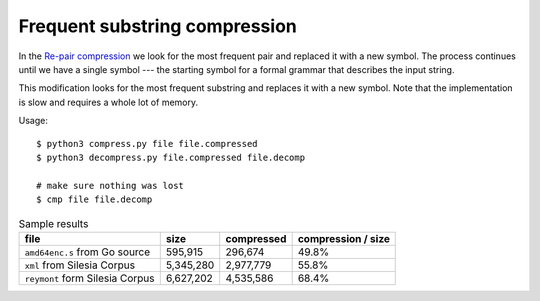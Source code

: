 ================================================================================
                 Frequent substring compression
================================================================================

In the `Re-pair compression`__ we look for the most frequent pair and replaced
it with a new symbol. The process continues until we have a single symbol ---
the starting symbol for a formal grammar that describes the input string.

__ https://en.wikipedia.org/wiki/Re-Pair

This modification looks for the most frequent substring and replaces it with
a new symbol. Note that the implementation is slow and requires a whole lot of
memory.

Usage::

    $ python3 compress.py file file.compressed
    $ python3 decompress.py file.compressed file.decomp

    # make sure nothing was lost
    $ cmp file file.decomp

.. list-table:: Sample results
    :header-rows: 1

    - * file
      * size
      * compressed
      * compression / size

    - * ``amd64enc.s`` from Go source
      * 595,915
      * 296,674
      * 49.8%

    - * ``xml`` from Silesia Corpus
      * 5,345,280
      * 2,977,779
      * 55.8%

    - * ``reymont`` form Silesia Corpus
      * 6,627,202
      * 4,535,586
      * 68.4%
